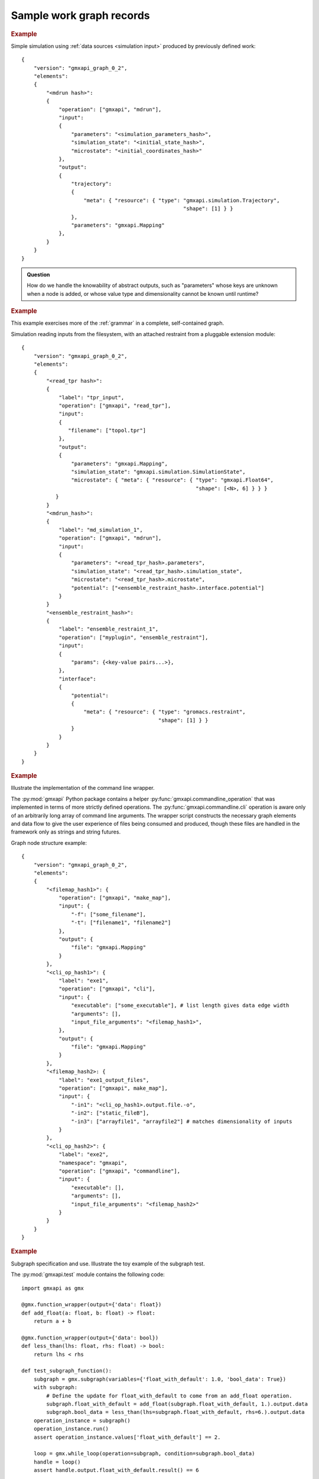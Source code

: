 =========================
Sample work graph records
=========================

.. rubric:: Example

Simple simulation using :ref:`data sources <simulation input>` produced by previously defined work::

    {
        "version": "gmxapi_graph_0_2",
        "elements":
        {
            "<mdrun hash>":
            {
                "operation": ["gmxapi", "mdrun"],
                "input":
                {
                    "parameters": "<simulation_parameters_hash>",
                    "simulation_state": "<initial_state_hash>",
                    "microstate": "<initial_coordinates_hash>"
                },
                "output":
                {
                    "trajectory":
                    {
                        "meta": { "resource": { "type": "gmxapi.simulation.Trajectory",
                                                        "shape": [1] } }
                    },
                    "parameters": "gmxapi.Mapping"
                },
            }
        }
    }

.. admonition:: Question

    How do we handle the knowability of abstract outputs, such as
    "parameters" whose keys are unknown when a node is added, or whose value type
    and dimensionality cannot be known until runtime?

.. rubric:: Example

This example exercises more of the :ref:`grammar` in a complete, self-contained
graph.

Simulation reading inputs from the filesystem, with an attached restraint from a
pluggable extension module::

    {
        "version": "gmxapi_graph_0_2",
        "elements":
        {
            "<read_tpr hash>":
            {
                "label": "tpr_input",
                "operation": ["gmxapi", "read_tpr"],
                "input":
                {
                   "filename": ["topol.tpr"]
                },
                "output":
                {
                    "parameters": "gmxapi.Mapping",
                    "simulation_state": "gmxapi.simulation.SimulationState",
                    "microstate": { "meta": { "resource": { "type": "gmxapi.Float64",
                                                            "shape": [<N>, 6] } } }
               }
            }
            "<mdrun_hash>":
            {
                "label": "md_simulation_1",
                "operation": ["gmxapi", "mdrun"],
                "input":
                {
                    "parameters": "<read_tpr_hash>.parameters",
                    "simulation_state": "<read_tpr_hash>.simulation_state",
                    "microstate": "<read_tpr_hash>.microstate",
                    "potential": ["<ensemble_restraint_hash>.interface.potential"]
                }
            }
            "<ensemble_restraint_hash>":
            {
                "label": "ensemble_restraint_1",
                "operation": ["myplugin", "ensemble_restraint"],
                "input":
                {
                    "params": {<key-value pairs...>},
                },
                "interface":
                {
                    "potential":
                    {
                        "meta": { "resource": { "type": "gromacs.restraint",
                                                "shape": [1] } }
                    }
                }
            }
        }
    }

.. rubric:: Example

Illustrate the implementation of the command line wrapper.

The :py:mod:`gmxapi` Python package contains a helper :py:func:`gmxapi.commandline_operation`
that was implemented in terms of more strictly defined operations.
The :py:func:`gmxapi.commandline.cli` operation is aware only of an arbitrarily
long array of command line arguments. The wrapper script constructs the
necessary graph elements and data flow to give the user experience of files
being consumed and produced, though these files are handled in the framework
only as strings and string futures.

Graph node structure example::

    {
        "version": "gmxapi_graph_0_2",
        "elements":
        {
            "<filemap_hash1>": {
                "operation": ["gmxapi", "make_map"],
                "input": {
                    "-f": ["some_filename"],
                    "-t": ["filename1", "filename2"]
                },
                "output": {
                    "file": "gmxapi.Mapping"
                }
            },
            "<cli_op_hash1>": {
                "label": "exe1",
                "operation": ["gmxapi", "cli"],
                "input": {
                    "executable": ["some_executable"], # list length gives data edge width
                    "arguments": [],
                    "input_file_arguments": "<filemap_hash1>",
                },
                "output": {
                    "file": "gmxapi.Mapping"
                }
            },
            "<filemap_hash2>: {
                "label": "exe1_output_files",
                "operation": ["gmxapi", make_map"],
                "input": {
                    "-in1": "<cli_op_hash1>.output.file.-o",
                    "-in2": ["static_fileB"],
                    "-in3": ["arrayfile1", "arrayfile2"] # matches dimensionality of inputs
                }
            },
            "<cli_op_hash2>": {
                "label": "exe2",
                "namespace": "gmxapi",
                "operation": ["gmxapi", "commandline"],
                "input": {
                    "executable": [],
                    "arguments": [],
                    "input_file_arguments": "<filemap_hash2>"
                }
            }
        }
    }

.. rubric:: Example

Subgraph specification and use. Illustrate the toy example of the subgraph test.

The :py:mod:`gmxapi.test` module contains the following code::

    import gmxapi as gmx

    @gmx.function_wrapper(output={'data': float})
    def add_float(a: float, b: float) -> float:
        return a + b

    @gmx.function_wrapper(output={'data': bool})
    def less_than(lhs: float, rhs: float) -> bool:
        return lhs < rhs

    def test_subgraph_function():
        subgraph = gmx.subgraph(variables={'float_with_default': 1.0, 'bool_data': True})
        with subgraph:
            # Define the update for float_with_default to come from an add_float operation.
            subgraph.float_with_default = add_float(subgraph.float_with_default, 1.).output.data
            subgraph.bool_data = less_than(lhs=subgraph.float_with_default, rhs=6.).output.data
        operation_instance = subgraph()
        operation_instance.run()
        assert operation_instance.values['float_with_default'] == 2.

        loop = gmx.while_loop(operation=subgraph, condition=subgraph.bool_data)
        handle = loop()
        assert handle.output.float_with_default.result() == 6

This could be serialized with something like the following, by separating the
concrete primary work graph from the abstract graph defining the data flow in
the subgraph. Note that a subgraph description is a special case of the
description of a fused operation, which we may need to explore when considering
how Context implementations may support dispatching between environments that
warrant different sorts of optimizations.

.. note::

    We should also consider the Google "protocol buffer" and gRPC syntax and semantics.

::

    {
        "concrete_graph_<hash>":
        {
            "version": "gmxapi_graph_0_2",
            "elements":
            {
                "while_loop_<hash>":
                {
                    "namespace": "gmxapi",
                    "operation": "while_loop",
                    "input":
                    {
                        "operation": ".abstact_graph_<hash>"
                    },
                    "depends": [".abstract_graph_<hash>.interface.bool_data"],
                    "output":
                    {
                        "float_with_default": "gmxapi.Float64",
                        "bool_data": "gmxapi.Bool"
                    }
                }
            }
        "abstract_graph_<hash>":
            {
                "input":
                {
                    "float_with_default": 1.0,
                    "bool_data": True
                },
                "output":
                {
                    "float_with_default": "add_float_<hash>.output.data",
                    "bool_data": "less_than_<hash>.output.data"
                },
                "elements":
                {
                    "less_than_<hash>":
                    {
                        "namespace": "gmxapi.test",
                        "operation": "less_than",
                        "input":
                        {
                            "lhs": "add_float_<hash>.output.data",
                            "rhs": [[6.]]
                        },
                        "output":
                        {
                            "data": "gmxapi.Bool"
                        }
                    },
                    "add_float_<hash>":
                    {
                        "namespace": "gmxapi.test",
                        "operation": "add_float",
                        "input":
                        {
                            "a": ".abstract_graph_<hash>.float_with_default",
                            "b": [[1.]]
                        }
                        "output":
                        {
                            "data": "gmxapi.Float64"
                        }
                    }
                }
            }
        }
    }
